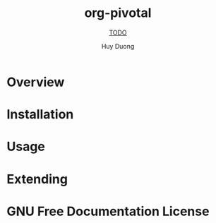 #+TITLE: org-pivotal
#+SUBTITLE: __TODO__
#+AUTHOR: Huy Duong
#+TEXINFO_FILENAME: org-pivotal.info
#+TEXINFO_HEADER: The org-pivotal manual
#+TEXINFO_DIR_CATEGORY: Emacs
#+TEXINFO_DIR_TITLE: org-pivotal
#+TEXINFO_DIR_DESC: __TODO__

* README                                                           :noexport:
This file is used to generate the info manual for org-pivotal. It will be
automatically built by the `doc` task in the makefile. This requires org-mode
8.0 or later for the texinfo exporter.

* Overview
* Installation
* Usage
* Extending
* GNU Free Documentation License
@@info:@include fdl-1.3.texi@@
